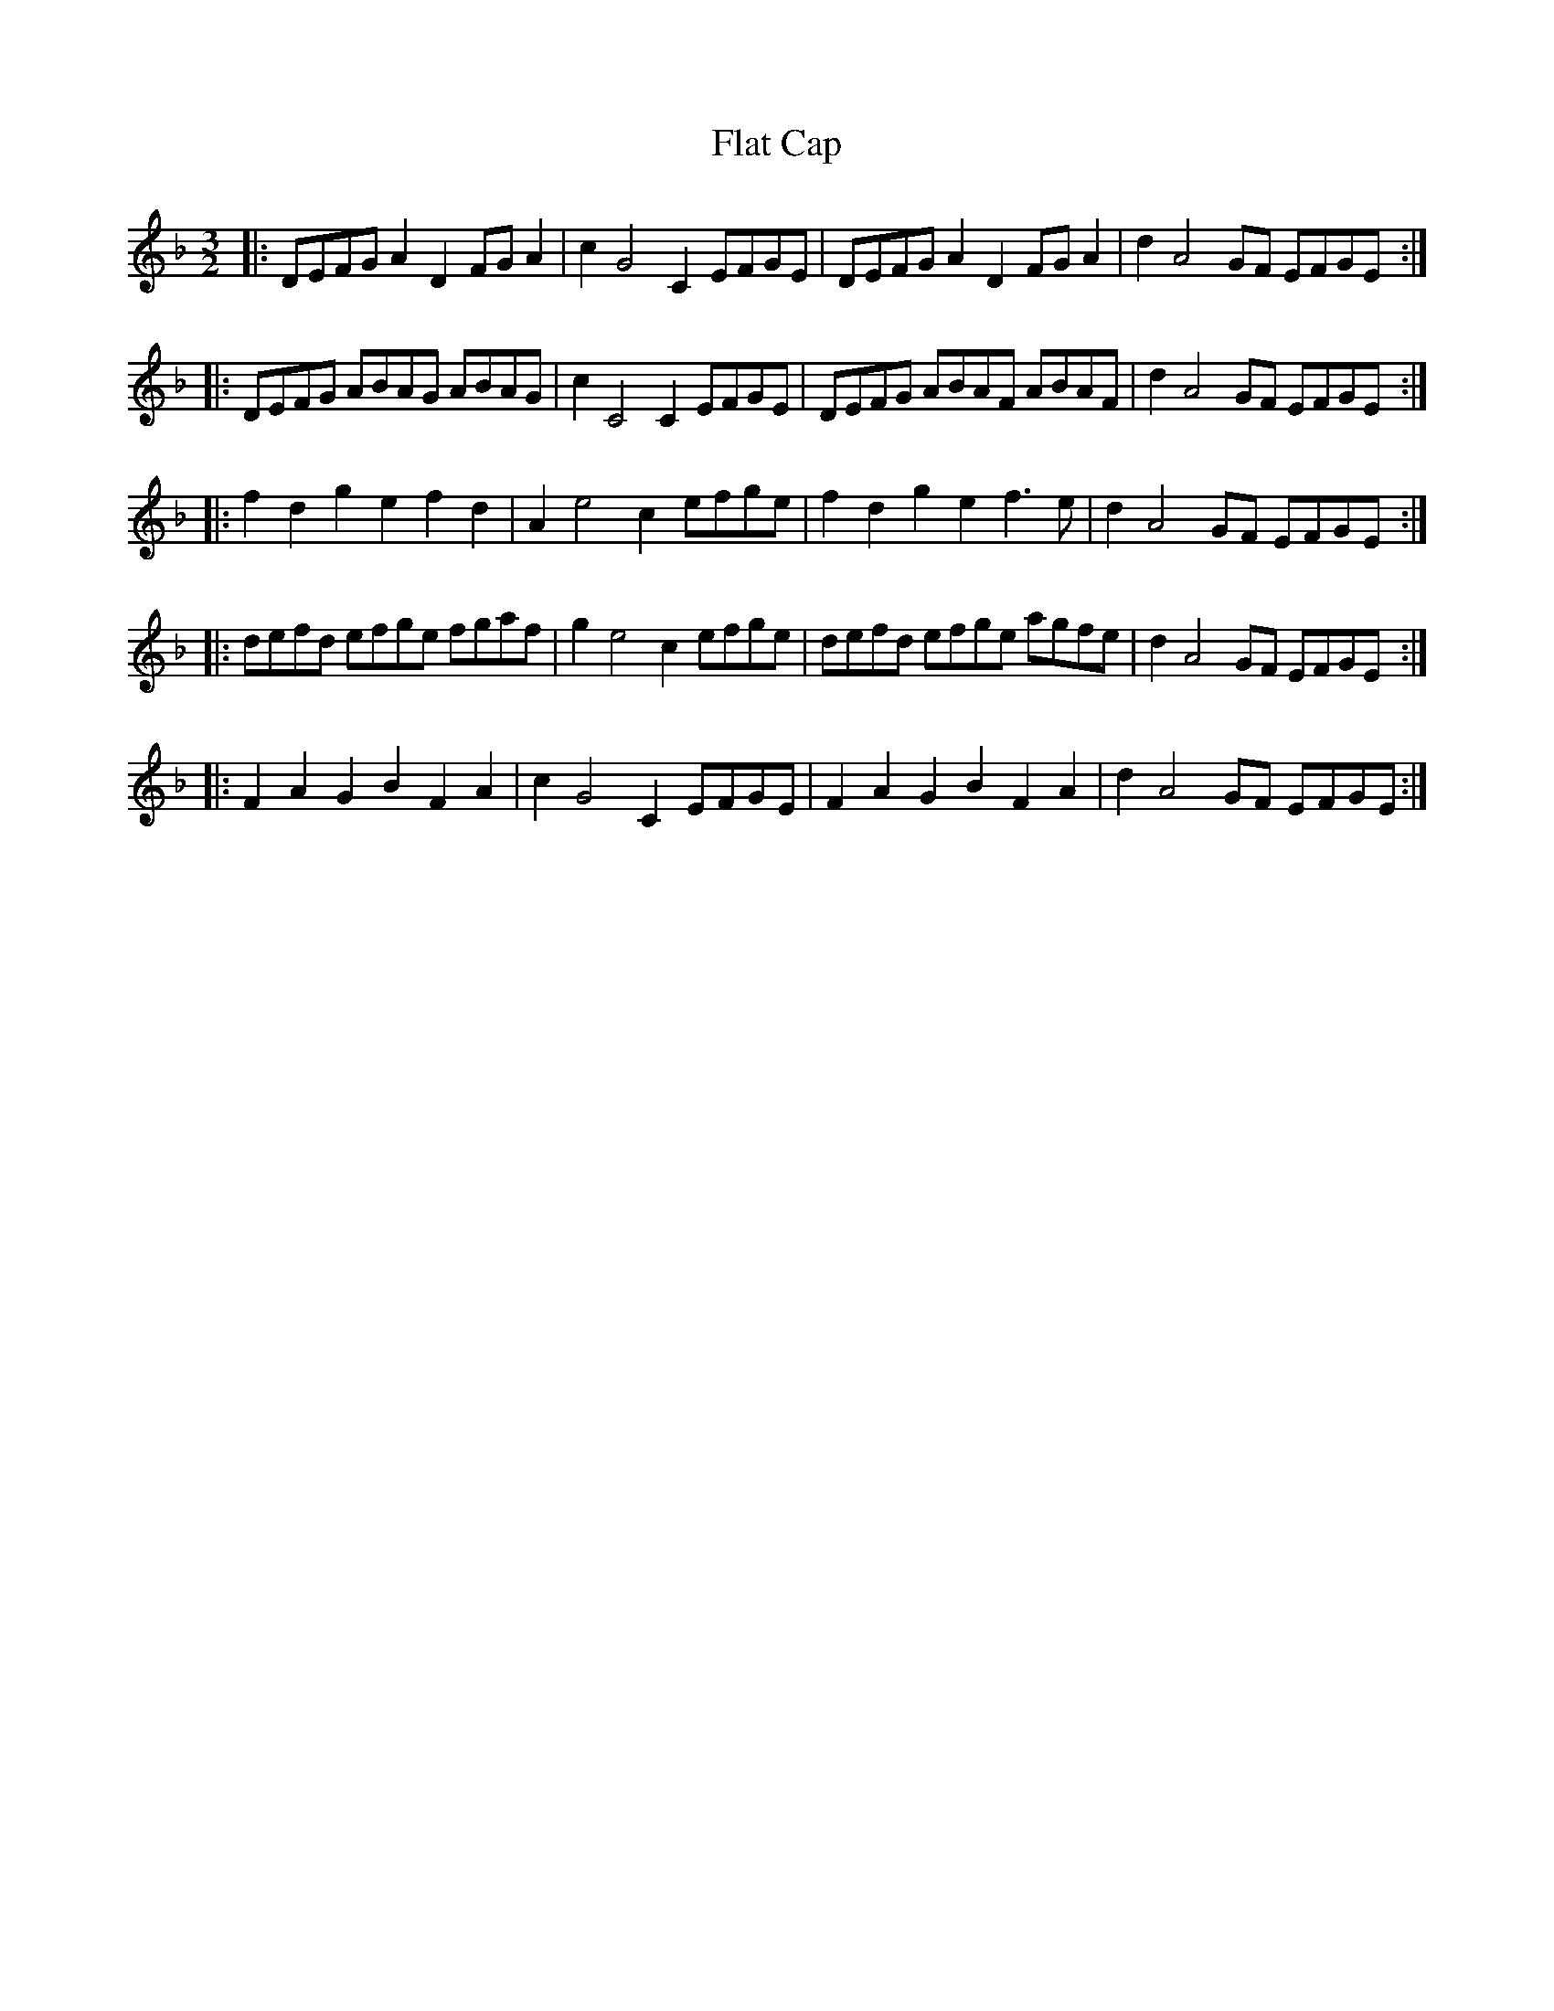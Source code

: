 X: 13328
T: Flat Cap
R: three-two
M: 3/2
K: Dminor
|:DEFGA2D2FGA2|c2G4C2EFGE|DEFGA2D2FGA2|d2A4GF EFGE:|
|:DEFG ABAG ABAG|c2C4C2EFGE|DEFG ABAF ABAF|d2A4GF EFGE:|
|:f2d2g2e2f2d2|A2e4c2efge|f2d2g2e2f3e|d2A4GF EFGE:|
|:defd efge fgaf|g2e4c2efge|defd efge agfe|d2A4GF EFGE:|
|:F2A2G2B2F2A2|c2G4C2EFGE|F2A2G2B2F2A2|d2A4GF EFGE:|

